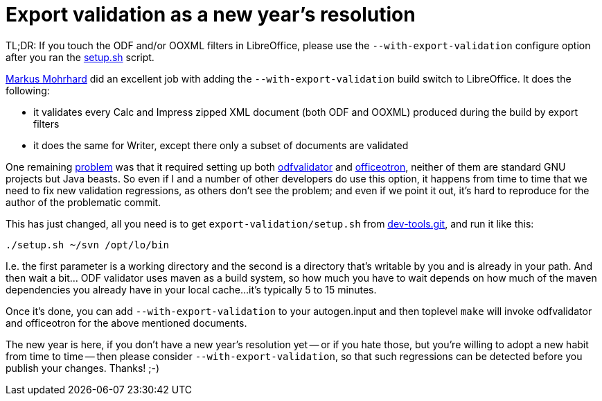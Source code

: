 = Export validation as a new year's resolution

:slug: export-validation
:category: libreoffice
:tags: en
:date: 2015-01-10T13:07:42Z
TL;DR: If you touch the ODF and/or OOXML filters in LibreOffice, please use
the `--with-export-validation` configure option after you ran the
https://gerrit.libreoffice.org/gitweb?p=dev-tools.git;a=blob;f=export-validation/setup.sh;hb=HEAD[setup.sh]
script.

https://mmohrhard.wordpress.com/[Markus Mohrhard] did an excellent job with
adding the `--with-export-validation` build switch to LibreOffice. It does the
following:

- it validates every Calc and Impress zipped XML document (both ODF and
  OOXML) produced during the build by export filters
- it does the same for Writer, except there only a subset of documents are
  validated

One remaining https://bugs.freedesktop.org/show_bug.cgi?id=84600[problem] was
that it required setting up both
http://incubator.apache.org/odftoolkit/conformance/ODFValidator.html[odfvalidator]
and https://code.google.com/p/officeotron/[officeotron], neither of them are
standard GNU projects but Java beasts. So even if I and a number of other
developers do use this option, it happens from time to time that we need to
fix new validation regressions, as others don't see the problem; and even if
we point it out, it's hard to reproduce for the author of the problematic
commit.

This has just changed, all you need is to get `export-validation/setup.sh`
from https://gerrit.libreoffice.org/gitweb?p=dev-tools.git[dev-tools.git], and run it like this:

----
./setup.sh ~/svn /opt/lo/bin
----

I.e. the first parameter is a working directory and the second is a directory
that's writable by you and is already in your path. And then wait a bit... ODF
validator uses maven as a build system, so how much you have to wait depends
on how much of the maven dependencies you already have in your local cache...
it's typically 5 to 15 minutes.

Once it's done, you can add `--with-export-validation` to your autogen.input
and then toplevel `make` will invoke odfvalidator and officeotron for the
above mentioned documents.

The new year is here, if you don't have a new year's resolution yet -- or if
you hate those, but you're willing to adopt a new habit from time to time --
then please consider `--with-export-validation`, so that such regressions can
be detected before you publish your changes. Thanks! ;-)

// vim: ft=asciidoc
